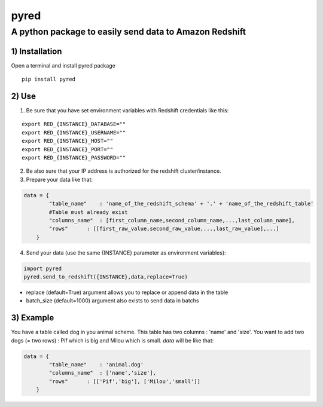 pyred
=====

A python package to easily send data to Amazon Redshift
~~~~~~~~~~~~~~~~~~~~~~~~~~~~~~~~~~~~~~~~~~~~~~~~~~~~~~~

1) Installation
'''''''''''''''

Open a terminal and install pyred package
                                                   
::

    pip install pyred


2) Use
''''''

1) Be sure that you have set environment variables with Redshift credentials like this:
                                                                                    

::

    export RED_{INSTANCE}_DATABASE=""
    export RED_{INSTANCE}_USERNAME=""
    export RED_{INSTANCE}_HOST=""
    export RED_{INSTANCE}_PORT=""
    export RED_{INSTANCE}_PASSWORD=""

2) Be also sure that your IP address is authorized for the redshift cluster/instance.
                                                                                  

3) Prepare your data like that:
                            

.. code:: python

    data = {
            "table_name"    : 'name_of_the_redshift_schema' + '.' + 'name_of_the_redshift_table'
            #Table must already exist
            "columns_name"  : [first_column_name,second_column_name,...,last_column_name],
            "rows"      : [[first_raw_value,second_raw_value,...,last_raw_value],...]
        }

4) Send your data (use the same {INSTANCE} parameter as environment variables):
                

.. code:: python

    import pyred
    pyred.send_to_redshift({INSTANCE},data,replace=True)

-  replace (default=True) argument allows you to replace or append data
   in the table
-  batch\_size (default=1000) argument also exists to send data in
   batchs

3) Example
''''''
You have a table called dog in you animal scheme. This table has two columns : 'name' and 'size'.
You want to add two dogs (= two rows) : Pif which is big and Milou which is small.
*data* will be like that:

.. code:: python

    data = {
            "table_name"    : 'animal.dog'
            "columns_name"  : ['name','size'],
            "rows"      : [['Pif','big'], ['Milou','small']]
        }
